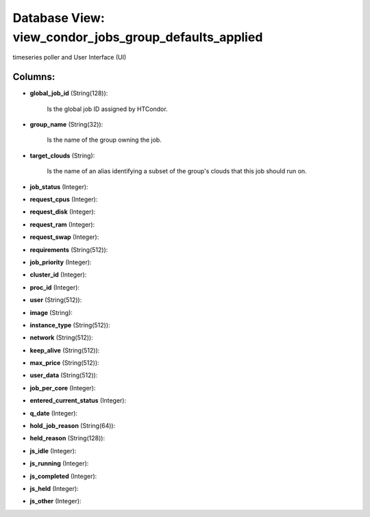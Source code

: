 .. File generated by /opt/cloudscheduler/utilities/schema_doc - DO NOT EDIT
..
.. To modify the contents of this file:
..   1. edit the template file ".../cloudscheduler/docs/schema_doc/views/view_condor_jobs_group_defaults_applied.yaml"
..   2. run the utility ".../cloudscheduler/utilities/schema_doc"
..

Database View: view_condor_jobs_group_defaults_applied
======================================================

timeseries poller and User Interface (UI)


Columns:
^^^^^^^^

* **global_job_id** (String(128)):

      Is the global job ID assigned by HTCondor.

* **group_name** (String(32)):

      Is the name of the group owning the job.

* **target_clouds** (String):

      Is the name of an alias identifying a subset of the group's
      clouds that this job should run on.

* **job_status** (Integer):


* **request_cpus** (Integer):


* **request_disk** (Integer):


* **request_ram** (Integer):


* **request_swap** (Integer):


* **requirements** (String(512)):


* **job_priority** (Integer):


* **cluster_id** (Integer):


* **proc_id** (Integer):


* **user** (String(512)):


* **image** (String):


* **instance_type** (String(512)):


* **network** (String(512)):


* **keep_alive** (String(512)):


* **max_price** (String(512)):


* **user_data** (String(512)):


* **job_per_core** (Integer):


* **entered_current_status** (Integer):


* **q_date** (Integer):


* **hold_job_reason** (String(64)):


* **held_reason** (String(128)):


* **js_idle** (Integer):


* **js_running** (Integer):


* **js_completed** (Integer):


* **js_held** (Integer):


* **js_other** (Integer):


